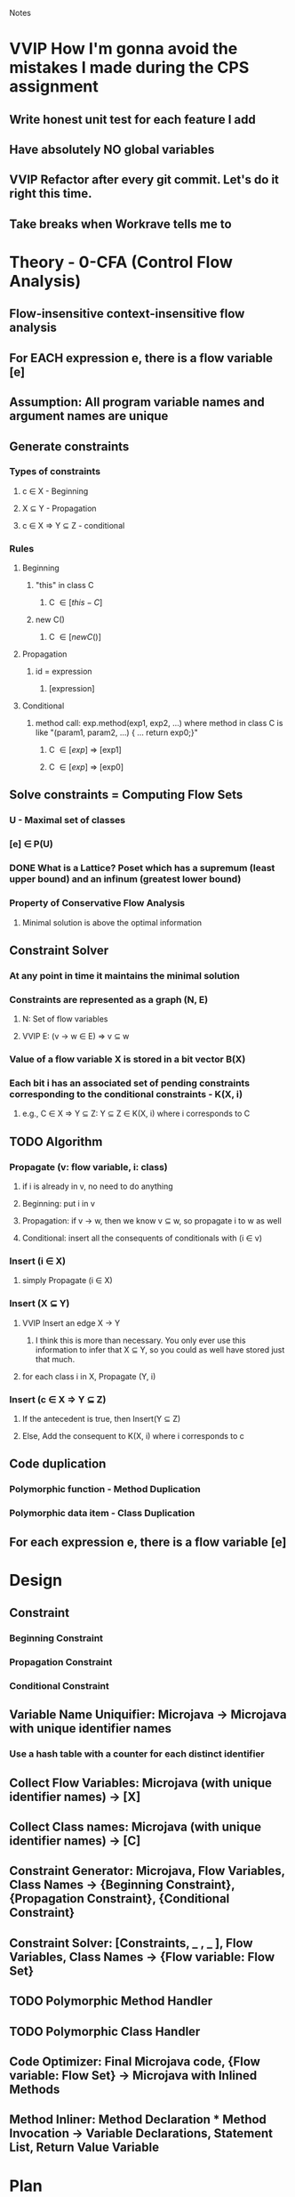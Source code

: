 				Notes

* VVIP How I'm gonna avoid the mistakes I made during the CPS assignment
** Write honest unit test for each feature I add 
** Have absolutely NO global variables
** VVIP Refactor after every git commit. Let's do it right this time.
** Take breaks when Workrave tells me to
* Theory - 0-CFA (Control Flow Analysis)
** Flow-insensitive context-insensitive flow analysis
** For EACH expression e, there is a flow variable [e]
** Assumption: All program variable names and argument names are unique
** Generate constraints
*** Types of constraints
**** c \in X - Beginning
**** X \sube Y - Propagation
**** c \in X => Y \sube Z - conditional
*** Rules
**** Beginning
***** "this" in class C
****** C \in [this-C]
***** new C()
****** C \in [new C()]
**** Propagation
***** id = expression
****** [expression] \sube [id]
**** Conditional
***** method call: exp.method(exp1, exp2, ...) where method in class C is like "(param1, param2, ...) { ... return exp0;}"
****** C \in [exp] => [exp1] \sube [param1]
****** C \in [exp] => [exp0] \sube [exp.method(exp1, exp2, ...)]
** Solve constraints = Computing Flow Sets
*** U - Maximal set of classes
*** [e] \in P(U)
*** DONE What is a Lattice? Poset which has a supremum (least upper bound) and an infinum (greatest lower bound)
*** Property of Conservative Flow Analysis
**** Minimal solution is above the optimal information
** Constraint Solver
*** At any point in time it maintains the minimal solution
*** Constraints are represented as a graph (N, E)
**** N: Set of flow variables
**** VVIP E: (v -> w \in E) => v \sube w
*** Value of a flow variable X is stored in a bit vector B(X)
*** Each bit i has an associated set of pending constraints corresponding to the conditional constraints - K(X, i)
**** e.g., C \in X => Y \sube Z: Y \sube Z \in K(X, i) where i corresponds to C
** TODO Algorithm
*** Propagate (v: flow variable, i: class)
**** if i is already in v, no need to do anything
**** Beginning: put i in v
**** Propagation: if v -> w, then we know v \sube w, so propagate i to w as well
**** Conditional: insert all the consequents of conditionals with (i \in v)
*** Insert (i \in X)
**** simply Propagate (i \in X)
*** Insert (X \sube Y)
**** VVIP Insert an edge X -> Y
***** I think this is more than necessary. You only ever use this information to infer that X \sube Y, so you could as well have stored just that much.
**** for each class i in X, Propagate (Y, i)
*** Insert (c \in X => Y \sube Z)
**** If the antecedent is true, then Insert(Y \sube Z)
**** Else, Add the consequent to K(X, i) where i corresponds to c
** Code duplication
*** Polymorphic function - Method Duplication
*** Polymorphic data item - Class Duplication
** For each expression e, there is a flow variable [e]
* Design
** Constraint
*** Beginning Constraint
*** Propagation Constraint
*** Conditional Constraint
** Variable Name Uniquifier: Microjava -> Microjava with unique identifier names
*** Use a hash table with a counter for each distinct identifier
** Collect Flow Variables: Microjava (with unique identifier names) -> [X]
** Collect Class names: Microjava (with unique identifier names) -> [C]
** Constraint Generator: Microjava, Flow Variables, Class Names -> {Beginning Constraint}, {Propagation Constraint}, {Conditional Constraint}
** Constraint Solver: [Constraints, _ , _ ], Flow Variables, Class Names -> {Flow variable: Flow Set}
** TODO Polymorphic Method Handler
** TODO Polymorphic Class Handler
** Code Optimizer: Final Microjava code, {Flow variable: Flow Set} -> Microjava with Inlined Methods
** Method Inliner: Method Declaration * Method Invocation -> Variable Declarations, Statement List, Return Value Variable
* Plan
** DONE Set up the basic files
   CLOCK: [2013-04-05 Fri 20:45]--[2013-04-05 Fri 20:52] =>  0:07
** DONE Note down basic theory
   CLOCK: [2013-04-06 Sat 00:02]--[2013-04-06 Sat 00:38] =>  0:36
   CLOCK: [2013-04-05 Fri 20:53]--[2013-04-05 Fri 21:27] =>  0:34
** DONE Hand-simulate example 2
   CLOCK: [2013-04-06 Sat 00:39]--[2013-04-06 Sat 01:33] =>  0:54
** DONE Flesh out the Design
   CLOCK: [2013-04-06 Sat 10:09]--[2013-04-06 Sat 10:31] =>  0:22
   CLOCK: [2013-04-06 Sat 09:43]--[2013-04-06 Sat 09:50] =>  0:07
** DONE InlinerHelper
   CLOCK: [2013-04-06 Sat 10:31]--[2013-04-06 Sat 10:48] =>  0:17
** DONE Refactor
   CLOCK: [2013-04-06 Sat 11:14]--[2013-04-06 Sat 11:14] =>  0:00
   CLOCK: [2013-04-06 Sat 11:11]--[2013-04-06 Sat 11:12] =>  0:01
   CLOCK: [2013-04-06 Sat 10:51]--[2013-04-06 Sat 11:11] =>  0:20
** DONE IdentityVisitor
   CLOCK: [2013-04-06 Sat 16:41]--[2013-04-06 Sat 16:45] =>  0:04
   CLOCK: [2013-04-06 Sat 12:43]--[2013-04-06 Sat 13:29] =>  0:46
   CLOCK: [2013-04-06 Sat 12:10]--[2013-04-06 Sat 12:20] =>  0:10
** DONE Put them all under inliner package
   CLOCK: [2013-04-06 Sat 12:20]--[2013-04-06 Sat 12:42] =>  0:22

** Variable Name Uniquifier
   CLOCK: [2013-04-06 Sat 16:45]--[2013-04-06 Sat 16:56] =>  0:11
   CLOCK: [2013-04-06 Sat 11:56]--[2013-04-06 Sat 12:10] =>  0:14
   CLOCK: [2013-04-06 Sat 11:50]--[2013-04-06 Sat 11:51] =>  0:01
*** Note that Class + Method + variable name is unique
*** Note that foo(int x) { Type x; } is not valid
*** So, maybe just have a class called FlowVar which has class, method, and name fields
** FlowVariableCollector
   CLOCK: [2013-04-09 Tue 00:55]--[2013-04-09 Tue 00:55] =>  0:00
   CLOCK: [2013-04-09 Tue 00:36]--[2013-04-09 Tue 00:54] =>  0:18
*** I think I can collect all the variables trivially after the Constraint Generation step
** DONE Add my customized TreeFormatter
   CLOCK: [2013-04-09 Tue 00:57]--[2013-04-09 Tue 01:04] =>  0:07

** DONE Constraint Class
   CLOCK: [2013-04-09 Tue 01:26]--[2013-04-09 Tue 01:51] =>  0:25
** ConstraintGenerator
*** DONE Beginning Constraints
    CLOCK: [2013-04-09 Tue 01:51]--[2013-04-09 Tue 02:22] =>  0:31
    CLOCK: [2013-04-09 Tue 01:22]--[2013-04-09 Tue 01:26] =>  0:04
*** Propagation constraints
    CLOCK: [2013-04-09 Tue 02:35]--[2013-04-09 Tue 02:50] =>  0:15
    CLOCK: [2013-04-09 Tue 02:22]--[2013-04-09 Tue 02:25] =>  0:03
**** Assuming that foo.bar identifier within a method is still a FlowVar <Class, Method, "foo.bar"> not <Foo, null, "bar">
